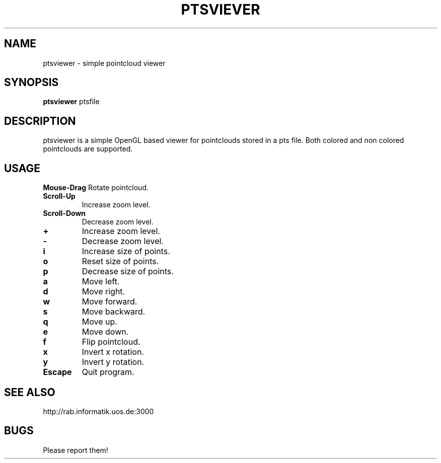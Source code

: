 .TH PTSVIEVER 1 ptsviewer\-VERSION
.SH NAME
ptsviewer \- simple pointcloud viewer
.SH SYNOPSIS
.B ptsviewer
.RB "ptsfile"
.SH DESCRIPTION
ptsviewer is a simple OpenGL based viewer for pointclouds stored in a pts file.
Both colored and non colored pointclouds are supported.
.SH USAGE
.B Mouse\-Drag
Rotate pointcloud.
.TP
.B Scroll\-Up
Increase zoom level.
.TP
.B Scroll\-Down
Decrease zoom level.
.TP
.B +
Increase zoom level.
.TP
.B -
Decrease zoom level.
.TP
.B i
Increase size of points.
.TP
.B o
Reset size of points.
.TP
.B p
Decrease size of points.
.TP
.B a
Move left.
.TP
.B d
Move right.
.TP
.B w
Move forward.
.TP
.B s
Move backward.
.TP
.B q
Move up.
.TP
.B e
Move down.
.TP
.B f
Flip pointcloud.
.TP
.B x
Invert x rotation.
.TP
.B y
Invert y rotation.
.TP
.B Escape
Quit program.
.SH SEE ALSO
http://rab.informatik.uos.de:3000
.SH BUGS
Please report them!
